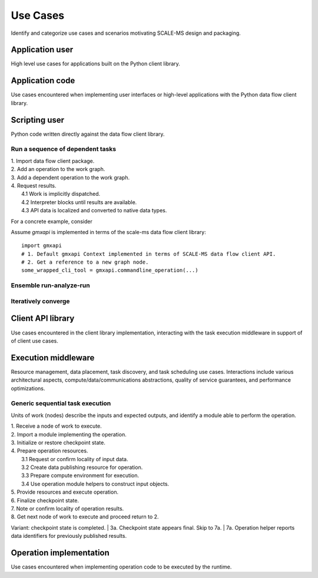 =========
Use Cases
=========

Identify and categorize use cases and scenarios motivating SCALE-MS design and
packaging.

Application user
================

High level use cases for applications built on the Python client library.

Application code
================

Use cases encountered when implementing user interfaces or high-level applications
with the Python data flow client library.

Scripting user
==============

Python code written directly against the data flow client library.

.. seealso:: :doc:`dataflow`

Run a sequence of dependent tasks
---------------------------------

| 1. Import data flow client package.
| 2. Add an operation to the work graph.
| 3. Add a dependent operation to the work graph.
| 4. Request results.
|  4.1 Work is implicitly dispatched.
|  4.2 Interpreter blocks until results are available.
|  4.3 API data is localized and converted to native data types.

For a concrete example, consider

Assume *gmxapi* is implemented in terms of the scale-ms data flow client library::

    import gmxapi
    # 1. Default gmxapi Context implemented in terms of SCALE-MS data flow client API.
    # 2. Get a reference to a new graph node.
    some_wrapped_cli_tool = gmxapi.commandline_operation(...)


Ensemble run-analyze-run
------------------------

Iteratively converge
--------------------





Client API library
==================

Use cases encountered in the client library implementation, interacting with
the task execution middleware in support of of client use cases.

.. seealso:: :doc:`dataflow`

Execution middleware
====================

Resource management, data placement, task discovery, and task scheduling
use cases.
Interactions include various architectural aspects,
compute/data/communications abstractions,
quality of service guarantees,
and performance optimizations.

.. seealso:: :doc:`executor`

Generic sequential task execution
---------------------------------

Units of work (nodes) describe the inputs and expected outputs,
and identify a module able to perform the operation.

| 1. Receive a node of work to execute.
| 2. Import a module implementing the operation.
| 3. Initialize or restore checkpoint state.
| 4. Prepare operation resources.
|    3.1 Request or confirm locality of input data.
|    3.2 Create data publishing resource for operation.
|    3.3 Prepare compute environment for execution.
|    3.4 Use operation module helpers to construct input objects.
| 5. Provide resources and execute operation.
| 6. Finalize checkpoint state.
| 7. Note or confirm locality of operation results.
| 8. Get next node of work to execute and proceed return to 2.

Variant: checkpoint state is completed.
| 3a. Checkpoint state appears final. Skip to 7a.
| 7a. Operation helper reports data identifiers for previously published results.



Operation implementation
========================

Use cases encountered when implementing operation code to be executed by the
runtime.

.. seealso:: :doc:`operations`